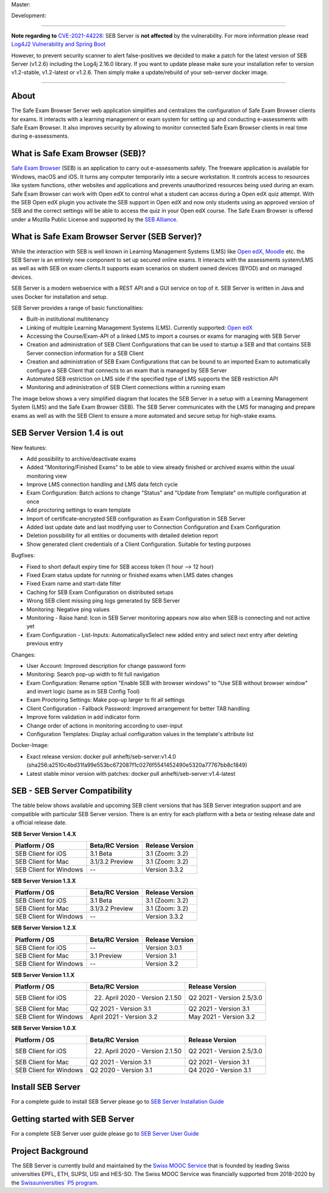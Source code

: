 Master: 

.. image:: https://github.com/SafeExamBrowser/seb-server/actions/workflows/buildReporting.yml/badge.svg?branch=master
    :target: https://github.com/SafeExamBrowser/seb-server/actions
.. image:: https://readthedocs.org/projects/seb-server/badge/?version=latest
    :target: https://seb-server.readthedocs.io/en/latest/?badge=latest
.. image:: https://codecov.io/gh/SafeExamBrowser/seb-server/branch/master/graph/badge.svg
    :target: https://codecov.io/gh/SafeExamBrowser/seb-server
.. image:: https://img.shields.io/github/languages/code-size/SafeExamBrowser/seb-server
    :target: https://github.com/SafeExamBrowser/seb-server

Development:

.. image:: https://github.com/SafeExamBrowser/seb-server/actions/workflows/buildReporting.yml/badge.svg?branch=development
    :target: https://github.com/SafeExamBrowser/seb-server/actions
.. image:: https://codecov.io/gh/SafeExamBrowser/seb-server/branch/development/graph/badge.svg
    :target: https://codecov.io/gh/SafeExamBrowser/seb-server
.. image:: https://img.shields.io/github/last-commit/SafeExamBrowser/seb-server/development?logo=github
    :target: https://github.com/SafeExamBrowser/seb-server/tree/development


---------

**Note regarding to** `CVE-2021-44228 <https://nvd.nist.gov/vuln/detail/CVE-2021-44228>`_: SEB Server is **not affected** by the vulnerability. For more information please read `Log4J2 Vulnerability and Spring Boot <https://spring.io/blog/2021/12/10/log4j2-vulnerability-and-spring-boot>`_

However, to prevent security scanner to alert false-positives we decided to make a patch for the latest version of SEB Server (v1.2.6) including the Log4j 2.16.0 library. If you want to update please make sure your installation refer to version v1.2-stable, v1.2-latest or v1.2.6. Then simply make a update/rebuild of your seb-server docker image.

---------

About
-----
The Safe Exam Browser Server web application simplifies and centralizes the configuration of Safe Exam Browser clients for exams. It interacts with a learning management or exam system for setting up and conducting e-assessments with Safe Exam Browser. It also improves security by allowing to monitor connected Safe Exam Browser clients in real time during e-assessments. 

What is Safe Exam Browser (SEB)?
--------------------------------

`Safe Exam Browser <https://safeexambrowser.org/>`_ (SEB) is an application to carry out e-assessments safely. The freeware application is available for Windows, macOS and iOS. It turns any computer temporarily into a secure workstation. It controls access to resources like system functions, other websites and applications and prevents unauthorized resources being used during an exam. Safe Exam Browser can work with Open edX to control what a student can access during a Open edX quiz attempt. With the SEB Open edX plugin you activate the SEB support in Open edX and now only students using an approved version of SEB and the correct settings will be able to access the quiz in your Open edX course. The Safe Exam Browser is offered under a Mozilla Public License and supported by the `SEB Alliance <https://safeexambrowser.org/alliance/>`_.


What is Safe Exam Browser Server (SEB Server)?
----------------------------------------------

While the interaction with SEB is well known in Learning Management Systems (LMS) like `Open edX <https://open.edx.org/>`_, 
`Moodle <https://moodle.org/>`_ etc. the SEB Server is an entirely new component to set up secured online exams. 
It interacts with the assessments system/LMS as well as with SEB on exam clients.It supports exam scenarios on student owned devices (BYOD) 
and on managed devices.

SEB Server is a modern webservice with a REST API and a GUI service on top of it. SEB Server is written in Java and uses Docker for installation and setup.

SEB Server provides a range of basic functionalities:

- Built-in institutional multitenancy 
- Linking of multiple Learning Management Systems (LMS). Currently supported: `Open edX <https://open.edx.org/>`_
- Accessing the Course/Exam-API of a linked LMS to import a courses or exams for managing with SEB Server
- Creation and administration of SEB Client Configurations that can be used to startup a SEB and that contains SEB Server connection information for a SEB Client
- Creation and administration of SEB Exam Configurations that can be bound to an imported Exam to automatically configure a SEB Client that connects to an exam that is managed by SEB Server
- Automated SEB restriction on LMS side if the specified type of LMS supports the SEB restriction API
- Monitoring and administration of SEB Client connections within a running exam

The image below shows a very simplified diagram that locates the SEB Server in a setup with a Learning Management System (LMS) and the 
Safe Exam Browser (SEB). The SEB Server communicates with the LMS for managing and prepare exams as well as with the SEB Client to ensure 
a more automated and secure setup for high-stake exams.

.. image:: https://raw.githubusercontent.com/SafeExamBrowser/seb-server/master/docs/images/seb-sebserver-lms.png
    :align: center
    :target: https://raw.githubusercontent.com/SafeExamBrowser/seb-server/master/docs/images/seb-sebserver-lms.png
    

SEB Server Version 1.4 is out
-------------------------------

New features:

- Add possibility to archive/deactivate exams
- Added "Monitoring/Finished Exams" to be able to view already finished or archived exams within the usual monitoring view
- Improve LMS connection handling and LMS data fetch cycle
- Exam Configuration: Batch actions to change "Status" and "Update from Template" on multiple configuration at once
- Add proctoring settings to exam template
- Import of certificate-encrypted SEB configuration as Exam Configuration in SEB Server
- Added last update date and last modifying user to Connection Configuration and Exam Configuration
- Deletion possibility for all entities or documents with detailed deletion report
- Show generated client credentials of a Client Configuration. Suitable for testing purposes


Bugfixes:

- Fixed to short default expiry time for SEB access token (1 hour --> 12 hour) 
- Fixed Exam status update for running or finished exams when LMS dates changes
- Fixed Exam name and start-date filter
- Caching for SEB Exam Configuration on distributed setups
- Wrong SEB client missing ping logs generated by SEB Server
- Monitoring: Negative ping values
- Monitoring - Raise hand: Icon in SEB Server monitoring appears now also when SEB is connecting and not active yet
- Exam Configuration - List-Inputs: AutomaticallysSelect new added entry and select next entry after deleting previous entry


Changes:

- User Account: Improved description for change password form
- Monitoring: Search pop-up width to fit full navigation
- Exam Configuration: Rename option "Enable SEB with browser windows" to "Use SEB without browser window" and invert logic (same as in SEB Config Tool)
- Exam Proctoring Settings: Make pop-up larger to fit all settings
- Client Configuration - Fallback Password: Improved arrangement for better TAB handling 
- Improve form validation in add indicator form
- Change order of actions in monitoring according to user-input
- Configuration Templates: Display actual configuration values in the template's attribute list


Docker-Image:

- Exact release version: docker pull anhefti/seb-server:v1.4.0 (sha256:a2510c4bd31fa99e553bc672087f1c0276f5541452490e5320a77767bb8c1849)
- Latest stable minor version with patches: docker pull anhefti/seb-server:v1.4-latest



SEB - SEB Server Compatibility
------------------------------

The table below shows available and upcoming SEB client versions that has SEB Server integration support and are compatible with particular 
SEB Server version. There is an entry for each platform with a beta or testing release date and a official release date.

**SEB Server Version 1.4.X**

.. csv-table::
   :header: "Platform / OS", "Beta/RC Version", "Release Version"

   "SEB Client for iOS", "3.1 Beta", "3.1 (Zoom: 3.2) "
   "SEB Client for Mac", "3.1/3.2 Preview", "3.1 (Zoom: 3.2)"
   "SEB Client for Windows", "--", "Version 3.3.2"
   
**SEB Server Version 1.3.X**

.. csv-table::
   :header: "Platform / OS", "Beta/RC Version", "Release Version"

   "SEB Client for iOS", "3.1 Beta", "3.1 (Zoom: 3.2) "
   "SEB Client for Mac", "3.1/3.2 Preview", "3.1 (Zoom: 3.2)"
   "SEB Client for Windows", "--", "Version 3.3.2"

**SEB Server Version 1.2.X**

.. csv-table::
   :header: "Platform / OS", "Beta/RC Version", "Release Version"

   "SEB Client for iOS", "--", "Version 3.0.1 "
   "SEB Client for Mac", "3.1 Preview", "Version 3.1"
   "SEB Client for Windows", "--", "Version 3.2"
   
**SEB Server Version 1.1.X**

.. csv-table::
   :header: "Platform / OS", "Beta/RC Version", "Release Version"

   "SEB Client for iOS", "22. April 2020 - Version 2.1.50", "Q2 2021 - Version 2.5/3.0"
   "SEB Client for Mac", "Q2 2021 - Version 3.1", "Q2 2021 - Version 3.1"
   "SEB Client for Windows", "April 2021 - Version 3.2", "May 2021 - Version 3.2"
   
**SEB Server Version 1.0.X**

.. csv-table::
   :header: "Platform / OS", "Beta/RC Version", "Release Version"

   "SEB Client for iOS", "22. April 2020 - Version 2.1.50", "Q2 2021 - Version 2.5/3.0"
   "SEB Client for Mac", "Q2 2021 - Version 3.1", "Q2 2021 - Version 3.1"
   "SEB Client for Windows", "Q2 2020 - Version 3.1", "Q4 2020 - Version 3.1"
   

Install SEB Server
------------------

For a complete guide to install SEB Server please go to `SEB Server Installation Guide <https://seb-server-setup.readthedocs.io/en/latest/overview.html>`_

Getting started with SEB Server
-------------------------------

For a complete SEB Server user guide please go to `SEB Server User Guide <https://seb-server.readthedocs.io/en/latest/#>`_

Project Background
------------------

The SEB Server is currently build and maintained by the `Swiss MOOC Service <https://www.swissmooc.ch/>`_ that is founded by leading Swiss universities EPFL, ETH, SUPSI, USI and HES-SO. The Swiss MOOC Service was financially supported from 2018-2020 by the `Swissuniversities´ P5 program <https://www.swissuniversities.ch/themen/digitalisierung/p-5-wissenschaftliche-information>`_.

